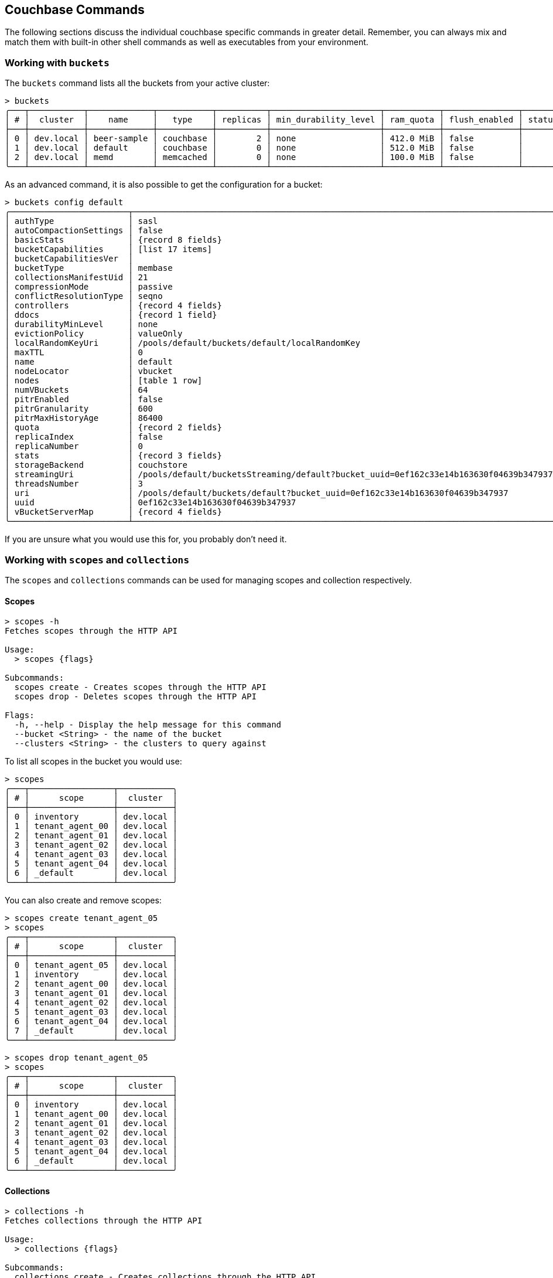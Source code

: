 == Couchbase Commands

The following sections discuss the individual couchbase specific commands in greater detail. Remember, you can always mix and match
them with built-in other shell commands as well as executables from your environment.

=== Working with `buckets`

The `buckets` command lists all the buckets from your active cluster:

[options="nowrap"]
```
> buckets
╭───┬───────────┬─────────────┬───────────┬──────────┬──────────────────────┬───────────┬───────────────┬────────┬───────╮
│ # │  cluster  │    name     │   type    │ replicas │ min_durability_level │ ram_quota │ flush_enabled │ status │ cloud │
├───┼───────────┼─────────────┼───────────┼──────────┼──────────────────────┼───────────┼───────────────┼────────┼───────┤
│ 0 │ dev.local │ beer-sample │ couchbase │        2 │ none                 │ 412.0 MiB │ false         │        │ false │
│ 1 │ dev.local │ default     │ couchbase │        0 │ none                 │ 512.0 MiB │ false         │        │ false │
│ 2 │ dev.local │ memd        │ memcached │        0 │ none                 │ 100.0 MiB │ false         │        │ false │
╰───┴───────────┴─────────────┴───────────┴──────────┴──────────────────────┴───────────┴───────────────┴────────┴───────╯
```

As an advanced command, it is also possible to get the configuration for a bucket:
[options="nowrap"]
```
> buckets config default
╭────────────────────────┬──────────────────────────────────────────────────────────────────────────────────────╮
│ authType               │ sasl                                                                                 │
│ autoCompactionSettings │ false                                                                                │
│ basicStats             │ {record 8 fields}                                                                    │
│ bucketCapabilities     │ [list 17 items]                                                                      │
│ bucketCapabilitiesVer  │                                                                                      │
│ bucketType             │ membase                                                                              │
│ collectionsManifestUid │ 21                                                                                   │
│ compressionMode        │ passive                                                                              │
│ conflictResolutionType │ seqno                                                                                │
│ controllers            │ {record 4 fields}                                                                    │
│ ddocs                  │ {record 1 field}                                                                     │
│ durabilityMinLevel     │ none                                                                                 │
│ evictionPolicy         │ valueOnly                                                                            │
│ localRandomKeyUri      │ /pools/default/buckets/default/localRandomKey                                        │
│ maxTTL                 │ 0                                                                                    │
│ name                   │ default                                                                              │
│ nodeLocator            │ vbucket                                                                              │
│ nodes                  │ [table 1 row]                                                                        │
│ numVBuckets            │ 64                                                                                   │
│ pitrEnabled            │ false                                                                                │
│ pitrGranularity        │ 600                                                                                  │
│ pitrMaxHistoryAge      │ 86400                                                                                │
│ quota                  │ {record 2 fields}                                                                    │
│ replicaIndex           │ false                                                                                │
│ replicaNumber          │ 0                                                                                    │
│ stats                  │ {record 3 fields}                                                                    │
│ storageBackend         │ couchstore                                                                           │
│ streamingUri           │ /pools/default/bucketsStreaming/default?bucket_uuid=0ef162c33e14b163630f04639b347937 │
│ threadsNumber          │ 3                                                                                    │
│ uri                    │ /pools/default/buckets/default?bucket_uuid=0ef162c33e14b163630f04639b347937          │
│ uuid                   │ 0ef162c33e14b163630f04639b347937                                                     │
│ vBucketServerMap       │ {record 4 fields}                                                                    │
╰────────────────────────┴──────────────────────────────────────────────────────────────────────────────────────╯
```

If you are unsure what you would use this for, you probably don't need it.

=== Working with `scopes` and `collections`

The `scopes` and `collections` commands can be used for managing scopes and collection respectively.

==== Scopes

```
> scopes -h
Fetches scopes through the HTTP API

Usage:
  > scopes {flags}

Subcommands:
  scopes create - Creates scopes through the HTTP API
  scopes drop - Deletes scopes through the HTTP API

Flags:
  -h, --help - Display the help message for this command
  --bucket <String> - the name of the bucket
  --clusters <String> - the clusters to query against
```

To list all scopes in the bucket you would use:

```
> scopes
╭───┬─────────────────┬───────────╮
│ # │      scope      │  cluster  │
├───┼─────────────────┼───────────┤
│ 0 │ inventory       │ dev.local │
│ 1 │ tenant_agent_00 │ dev.local │
│ 2 │ tenant_agent_01 │ dev.local │
│ 3 │ tenant_agent_02 │ dev.local │
│ 4 │ tenant_agent_03 │ dev.local │
│ 5 │ tenant_agent_04 │ dev.local │
│ 6 │ _default        │ dev.local │
╰───┴─────────────────┴───────────╯
```

You can also create and remove scopes:

```
> scopes create tenant_agent_05
> scopes
╭───┬─────────────────┬───────────╮
│ # │      scope      │  cluster  │
├───┼─────────────────┼───────────┤
│ 0 │ tenant_agent_05 │ dev.local │
│ 1 │ inventory       │ dev.local │
│ 2 │ tenant_agent_00 │ dev.local │
│ 3 │ tenant_agent_01 │ dev.local │
│ 4 │ tenant_agent_02 │ dev.local │
│ 5 │ tenant_agent_03 │ dev.local │
│ 6 │ tenant_agent_04 │ dev.local │
│ 7 │ _default        │ dev.local │
╰───┴─────────────────┴───────────╯
```

```
> scopes drop tenant_agent_05
> scopes
╭───┬─────────────────┬───────────╮
│ # │      scope      │  cluster  │
├───┼─────────────────┼───────────┤
│ 0 │ inventory       │ dev.local │
│ 1 │ tenant_agent_00 │ dev.local │
│ 2 │ tenant_agent_01 │ dev.local │
│ 3 │ tenant_agent_02 │ dev.local │
│ 4 │ tenant_agent_03 │ dev.local │
│ 5 │ tenant_agent_04 │ dev.local │
│ 6 │ _default        │ dev.local │
╰───┴─────────────────┴───────────╯
```

==== Collections

```
> collections -h
Fetches collections through the HTTP API

Usage:
  > collections {flags}

Subcommands:
  collections create - Creates collections through the HTTP API
  collections drop - Deletes collections through the HTTP API

Flags:
  -h, --help - Display the help message for this command
  --bucket <String> - the name of the bucket
  --scope <String> - the name of the scope
  --clusters <String> - the clusters to query against
```

To list all collection in the bucket you would use:

```
> collections
╭────┬─────────────────┬────────────┬────────────┬───────────╮
│  # │      scope      │ collection │ max_expiry │  cluster  │
├────┼─────────────────┼────────────┼────────────┼───────────┤
│  0 │ inventory       │ landmark   │       0sec │ dev.local │
│  1 │ inventory       │ hotel      │       0sec │ dev.local │
│  2 │ inventory       │ airport    │       0sec │ dev.local │
│  3 │ inventory       │ airline    │       0sec │ dev.local │
│  4 │ inventory       │ route      │       0sec │ dev.local │
│  5 │ tenant_agent_00 │ bookings   │       0sec │ dev.local │
│  6 │ tenant_agent_00 │ users      │       0sec │ dev.local │
│  7 │ tenant_agent_01 │ users      │       0sec │ dev.local │
│  8 │ tenant_agent_01 │ bookings   │       0sec │ dev.local │
│  9 │ tenant_agent_02 │ users      │       0sec │ dev.local │
│ 10 │ tenant_agent_02 │ bookings   │       0sec │ dev.local │
│ 11 │ tenant_agent_03 │ users      │       0sec │ dev.local │
│ 12 │ tenant_agent_03 │ bookings   │       0sec │ dev.local │
│ 13 │ tenant_agent_04 │ users      │       0sec │ dev.local │
│ 14 │ tenant_agent_04 │ bookings   │       0sec │ dev.local │
│ 15 │ _default        │ _default   │       0sec │ dev.local │
╰────┴─────────────────┴────────────┴────────────┴───────────╯
```

You can also create and remove collections:

```
> collections create staff --scope tenant_agent_00
> collections --scope tenant_agent_00
╭───┬─────────────────┬────────────┬────────────┬───────────╮
│ # │      scope      │ collection │ max_expiry │  cluster  │
├───┼─────────────────┼────────────┼────────────┼───────────┤
│ 0 │ tenant_agent_00 │ staff      │       0sec │ dev.local │
│ 1 │ tenant_agent_00 │ bookings   │       0sec │ dev.local │
│ 2 │ tenant_agent_00 │ users      │       0sec │ dev.local │
╰───┴─────────────────┴────────────┴────────────┴───────────╯
```

```
> collections drop staff --scope tenant_agent_00
> collections --scope tenant_agent_00
╭───┬─────────────────┬────────────┬────────────┬───────────╮
│ # │      scope      │ collection │ max_expiry │  cluster  │
├───┼─────────────────┼────────────┼────────────┼───────────┤
│ 0 │ tenant_agent_00 │ bookings   │       0sec │ dev.local │
│ 1 │ tenant_agent_00 │ users      │       0sec │ dev.local │
╰───┴─────────────────┴────────────┴────────────┴───────────╯
```

=== Listing `nodes`

The `nodes` command allows you to list all the nodes of the cluster you are currently connected to.

[options="nowrap"]
```
> nodes
╭───┬──────────────┬──────────────────────┬─────────┬──────────────────────────┬───────────────────────┬───────────────────────────┬──────────────┬─────────────┬─────────╮
│ # │   cluster    │       hostname       │ status  │         services         │        version        │            os             │ memory_total │ memory_free │ capella │
├───┼──────────────┼──────────────────────┼─────────┼──────────────────────────┼───────────────────────┼───────────────────────────┼──────────────┼─────────────┼─────────┤
│ 0 │ prod-us-west │ 192.168.107.128:8091 │ healthy │ search,indexing,kv,query │ 7.6.2-3505-enterprise │ aarch64-unknown-linux-gnu │   6201221120 │  2227081216 │ false   │
│ 1 │ prod-us-west │ 192.168.107.129:8091 │ healthy │ search,indexing,kv,query │ 7.6.2-3505-enterprise │ aarch64-unknown-linux-gnu │   6201221120 │  2204721152 │ false   │
│ 2 │ prod-us-west │ 192.168.107.130:8091 │ healthy │ search,indexing,kv,query │ 7.6.2-3505-enterprise │ aarch64-unknown-linux-gnu │   6201221120 │  2209816576 │ false   │
╰───┴──────────────┴──────────────────────┴─────────┴──────────────────────────┴───────────────────────┴───────────────────────────┴──────────────┴─────────────┴─────────╯
```

=== Reading and Writing `doc`uments

The fastest way to interact with documents is through the key value service (as long as you know the document ID).
All those commands are located as subcommands under the `doc` namespace.

==== Reading

You can retrieve a document with `doc get`:

```
> doc get airline_10
╭───┬────────────┬──────────────────────────────┬─────────────────────┬───────┬──────────────╮
│ # │     id     │           content            │         cas         │ error │   cluster    │
├───┼────────────┼──────────────────────────────┼─────────────────────┼───────┼──────────────┤
│ 0 │ airline_10 │ ╭──────────┬───────────────╮ │ 1712321628975398912 │       │ prod-us-west │
│   │            │ │ id       │ 10            │ │                     │       │              │
│   │            │ │ type     │ airline       │ │                     │       │              │
│   │            │ │ name     │ 40-Mile Air   │ │                     │       │              │
│   │            │ │ iata     │ Q5            │ │                     │       │              │
│   │            │ │ icao     │ MLA           │ │                     │       │              │
│   │            │ │ callsign │ MILE-AIR      │ │                     │       │              │
│   │            │ │ country  │ United States │ │                     │       │              │
│   │            │ ╰──────────┴───────────────╯ │                     │       │              │
╰───┴────────────┴──────────────────────────────┴─────────────────────┴───────┴──────────────╯
```

To distinguish the actual content from the metadata, the content is nested in the `content` field.
If you want to have everything at the toplevel, you can pipe to the `flatten` command:

[options="nowrap"]
```
> doc get airline_10 | flatten
╭───┬────────────┬────────────┬─────────┬─────────────┬──────┬──────┬──────────┬───────────────┬─────────────────────┬───────┬──────────────╮
│ # │     id     │ content_id │  type   │    name     │ iata │ icao │ callsign │    country    │         cas         │ error │   cluster    │
├───┼────────────┼────────────┼─────────┼─────────────┼──────┼──────┼──────────┼───────────────┼─────────────────────┼───────┼──────────────┤
│ 0 │ airline_10 │         10 │ airline │ 40-Mile Air │ Q5   │ MLA  │ MILE-AIR │ United States │ 1712321628975398912 │       │ prod-us-west │
╰───┴────────────┴────────────┴─────────┴─────────────┴──────┴──────┴──────────┴───────────────┴─────────────────────┴───────┴──────────────╯
```

If the document is not found, an empty result is returned.

To perform a bulk get operation, the incoming stream can be utilized.

```
> [airline_10 airline_10748 airline_137] | wrap id | doc get
╭───┬───────────────┬──────────────────────────────┬─────────────────────┬───────┬──────────────╮
│ # │      id       │           content            │         cas         │ error │   cluster    │
├───┼───────────────┼──────────────────────────────┼─────────────────────┼───────┼──────────────┤
│ 0 │ airline_10    │ ╭──────────┬───────────────╮ │ 1712321628975398912 │       │ prod-us-west │
│   │               │ │ id       │ 10            │ │                     │       │              │
│   │               │ │ type     │ airline       │ │                     │       │              │
│   │               │ │ name     │ 40-Mile Air   │ │                     │       │              │
│   │               │ │ iata     │ Q5            │ │                     │       │              │
│   │               │ │ icao     │ MLA           │ │                     │       │              │
│   │               │ │ callsign │ MILE-AIR      │ │                     │       │              │
│   │               │ │ country  │ United States │ │                     │       │              │
│   │               │ ╰──────────┴───────────────╯ │                     │       │              │
│ 1 │ airline_137   │ ╭──────────┬────────────╮    │ 1712321633323712512 │       │ prod-us-west │
│   │               │ │ id       │ 137        │    │                     │       │              │
│   │               │ │ type     │ airline    │    │                     │       │              │
│   │               │ │ name     │ Air France │    │                     │       │              │
│   │               │ │ iata     │ AF         │    │                     │       │              │
│   │               │ │ icao     │ AFR        │    │                     │       │              │
│   │               │ │ callsign │ AIRFRANS   │    │                     │       │              │
│   │               │ │ country  │ France     │    │                     │       │              │
│   │               │ ╰──────────┴────────────╯    │                     │       │              │
│ 2 │ airline_10748 │ ╭──────────┬───────────────╮ │ 1712321631323947008 │       │ prod-us-west │
│   │               │ │ id       │ 10748         │ │                     │       │              │
│   │               │ │ type     │ airline       │ │                     │       │              │
│   │               │ │ name     │ Locair        │ │                     │       │              │
│   │               │ │ iata     │ ZQ            │ │                     │       │              │
│   │               │ │ icao     │ LOC           │ │                     │       │              │
│   │               │ │ callsign │ LOCAIR        │ │                     │       │              │
│   │               │ │ country  │ United States │ │                     │       │              │
│   │               │ ╰──────────┴───────────────╯ │                     │       │              │
╰───┴───────────────┴──────────────────────────────┴─────────────────────┴───────┴──────────────╯
```

If `doc get` operates on an incoming stream it will extract the document id from the `id` column.
This behavior can be customized through the `--id-column` flag.

==== Mutating

Documents can be mutated with `doc insert`, `doc upsert` and `doc replace`.

All those three commands take similar arguments. If you only want to mutate a single document, passing in the ID and the content as arguments is the simplest way:

```
> doc upsert my-doc {"hello": "world"}
╭───┬───────────┬─────────┬────────┬──────────┬───────────╮
│ # │ processed │ success │ failed │ failures │  cluster  │
├───┼───────────┼─────────┼────────┼──────────┼───────────┤
│ 0 │         1 │       1 │      0 │          │ dev.local │
╰───┴───────────┴─────────┴────────┴──────────┴───────────╯
```

Multiple documents can be mutated through an input stream as well, defaulting to the `id` and `content` columns:

==== Removing

Documents can be removed with `doc remove`.

```
> doc remove airline_10
╭───┬───────────┬─────────┬────────┬──────────┬───────────╮
│ # │ processed │ success │ failed │ failures │  cluster  │
├───┼───────────┼─────────┼────────┼──────────┼───────────┤
│ 0 │         1 │       1 │      0 │          │ dev.local │
╰───┴───────────┴─────────┴────────┴──────────┴───────────╯
```

Similar to `doc get`, if you want to delete more than one document at the same time, provide a stream of ids with an `id` column:

```
> [airline_10 airline_10748 airline_137] | wrap id | doc remove
╭───┬───────────┬─────────┬────────┬───────────────┬───────────╮
│ # │ processed │ success │ failed │   failures    │  cluster  │
├───┼───────────┼─────────┼────────┼───────────────┼───────────┤
│ 0 │         3 │       2 │      1 │ Key not found │ dev.local │
╰───┴───────────┴─────────┴────────┴───────────────┴───────────╯
```

=== `subdoc get`
```
> subdoc get --help
Fetches the value of the provided path in the specified document through the data service

Usage:
  > subdoc get {flags} <path> (id)

Flags:
  -h, --help - Display the help message for this command
  --id-column <String> - the name of the id column if used with an input stream
  --bucket <String> - the name of the bucket
  --scope <String> - the name of the scope
  --collection <String> - the name of the collection
  --clusters <String> - the clusters which should be contacted
  --batch-size <Number> - the maximum number of items to batch send at a time
  -e, --halt-on-error - halt on any errors

Parameters:
  path <any>: the path(s) to be fetched from the documents
  id <string>: the document id (optional)
```

It can be used to retrieve a field from a single document:

```
👤 Administrator 🏠 cluster in 🗄 travel-sample._default._default
> subdoc get address landmark_10019
╭───┬────────────────┬─────────────────────────────┬─────────────────────┬───────┬─────────╮
│ # │       id       │           content           │         cas         │ error │ cluster │
├───┼────────────────┼─────────────────────────────┼─────────────────────┼───────┼─────────┤
│ 0 │ landmark_10019 │ Prince Arthur Road, ME4 4UG │ 1722410659053961216 │       │ local   │
╰───┴────────────────┴─────────────────────────────┴─────────────────────┴───────┴─────────╯
```

Or similarly to the `doc` commands a stream of ids can be provided:

```
👤 Administrator 🏠 cluster in 🗄 travel-sample._default._default
> [landmark_10019 landmark_10020] | subdoc get address
╭───┬────────────────┬─────────────────────────────┬─────────────────────┬───────┬─────────╮
│ # │       id       │           content           │         cas         │ error │ cluster │
├───┼────────────────┼─────────────────────────────┼─────────────────────┼───────┼─────────┤
│ 0 │ landmark_10019 │ Prince Arthur Road, ME4 4UG │ 1722410659053961216 │       │ local   │
│ 1 │ landmark_10020 │ 4 High Street, ME7 1BB      │ 1722410654151999488 │       │ local   │
╰───┴────────────────┴─────────────────────────────┴─────────────────────┴───────┴─────────╯
```

The path parameter can be a list, allowing retrieval of multiple fields in one or more docs:

```
👤 Administrator 🏠 cluster in 🗄 travel-sample._default._default
> [landmark_10019 landmark_10020] | subdoc get [name, address]
╭───┬────────────────┬───────────────────────────────────────────┬─────────────────────┬───────┬─────────╮
│ # │       id       │                  content                  │         cas         │ error │ cluster │
├───┼────────────────┼───────────────────────────────────────────┼─────────────────────┼───────┼─────────┤
│ 0 │ landmark_10019 │ ╭─────────┬─────────────────────────────╮ │ 1722410659053961216 │       │ local   │
│   │                │ │ name    │ Royal Engineers Museum      │ │                     │       │         │
│   │                │ │ address │ Prince Arthur Road, ME4 4UG │ │                     │       │         │
│   │                │ ╰─────────┴─────────────────────────────╯ │                     │       │         │
│ 1 │ landmark_10020 │ ╭─────────┬────────────────────────╮      │ 1722410654151999488 │       │ local   │
│   │                │ │ name    │ Hollywood Bowl         │      │                     │       │         │
│   │                │ │ address │ 4 High Street, ME7 1BB │      │                     │       │         │
│   │                │ ╰─────────┴────────────────────────╯      │                     │       │         │
╰───┴────────────────┴───────────────────────────────────────────┴─────────────────────┴───────┴─────────╯
```

=== `query` commands

```
> query --help
Performs a n1ql query

Usage:
  > query {flags} <statement>

Subcommands:
  query advise - Calls the query adviser and lists recommended indexes
  query indexes - Lists all query indexes
  query transactions - Performs a n1ql query as a part of a transaction

Flags:
  -h, --help - Display the help message for this command
  --clusters <String> - the clusters to query against
  --bucket <String> - the bucket to query against
  --scope <String> - the scope to query against
  --params <Any> - named or positional parameters for the query
  --with-meta - include toplevel metadata
  --disable-context - disable automatically detecting the query context based on the active bucket and scope

Parameters:
  statement <string>: the query statement
```

The query commands can be used to explore/create indexes and execute queries.

==== `query`

The plain `query` command takes a n1ql statement and executes it against the active cluster. For example the following
gets the IDs of the landmark docs where the country is France:

```
👤 Administrator 🏠 cluster in 🗄 travel-sample._default._default
> query "SELECT meta().id FROM `travel-sample`.inventory.landmark WHERE country = 'France'"
╭─────┬────────────────┬─────────╮
│   # │       id       │ cluster │
├─────┼────────────────┼─────────┤
│   0 │ landmark_10061 │ local   │
│ ... │       ...      │   ...   │
│ 387 │ landmark_9838  │ local   │
╰─────┴────────────────┴─────────╯
```

Named query parameters can be used by passing them in with the `--params` flag:

```
👤 Administrator 🏠 cluster in 🗄 travel-sample._default._default
> query "SELECT meta().id FROM `travel-sample`.inventory.landmark WHERE country = $country" --params {country: France}
╭─────┬────────────────┬─────────╮
│   # │       id       │ cluster │
├─────┼────────────────┼─────────┤
│   0 │ landmark_10061 │ local   │
│ ... │       ...      │   ...   │
│ 387 │ landmark_9838  │ local   │
╰─────┴────────────────┴─────────╯
```

Multiple named parameters can be used at once, note there is no need to seperate them with commas:

```
👤 Administrator 🏠 cluster in 🗄 travel-sample._default._default
> query "SELECT airline FROM `travel-sample`.inventory.route WHERE sourceairport = $aval AND distance > $dval" --params {aval: LAX dval: 13000}
╭───┬─────────┬─────────╮
│ # │ airline │ cluster │
├───┼─────────┼─────────┤
│ 0 │ B6      │ local   │
│ 1 │ EK      │ local   │
│ 2 │ SV      │ local   │
╰───┴─────────┴─────────╯
```

The wildcard character '%' can be used the same as inside of the query statement. The following finds any IDs
that match the regex 'hotel1002*'.

```
👤 Administrator 🏠 cluster in 🗄 travel-sample._default._default
> query "SELECT meta().id FROM `travel-sample`.inventory.hotel WHERE meta().id LIKE $pattern" --params {pattern: hotel_1002%}
╭───┬─────────────┬─────────╮
│ # │     id      │ cluster │
├───┼─────────────┼─────────┤
│ 0 │ hotel_10025 │ local   │
│ 1 │ hotel_10026 │ local   │
╰───┴─────────────┴─────────╯
```

==== `query advise`

```
> query advise --help
Calls the query adviser and lists recommended indexes

Usage:
  > query advise {flags} <statement>

Flags:
  -h, --help - Display the help message for this command
  --with-meta - Includes related metadata in the result
  --disable-context - disable automatically detecting the query context based on the active bucket and scope
  --clusters <String> - the clusters to query against

Parameters:
  statement <string>: the query statement
```

The query advise command can help you to learn about the indexes that your queries are using, and what indexes
you could create to make them faster. For example we can take the first query from the `query` examples:

[options="nowrap"]
```
> query advise "SELECT meta().id FROM `travel-sample`.inventory.landmark WHERE country = 'France'"
╭───┬───────────┬─────────────────────────────────────────────────────────────────────────────────────────────────────────────────────────────────────────────────────────────────────────────────────────────────────────────────────────────┬─────╮
│ # │ #operator │                                                                                                           advice                                                                                                            │ ... │
├───┼───────────┼─────────────────────────────────────────────────────────────────────────────────────────────────────────────────────────────────────────────────────────────────────────────────────────────────────────────────────────────┼─────┤
│ 0 │ Advise    │ ╭────────────┬────────────────────────────────────────────────────────────────────────────────────────────────────────────────────────────────────────────────────────────────────────────────────────────────────────────╮ │ ... │
│   │           │ │ #operator  │ IndexAdvice                                                                                                                                                                                                │ │     │
│   │           │ │            │ ╭─────────────────────┬──────────────────────────────────────────────────────────────────────────────────────────────────────────────────────────────────────────────────────────────────────────────────╮ │ │     │
│   │           │ │ adviseinfo │ │                     │ ╭───┬─────────────────────────────────────────────────────────────────────────────────────────────────────────┬────────────────╮                                                 │ │ │     │
│   │           │ │            │ │ current_indexes     │ │ # │                                             index_statement                                             │ keyspace_alias │                                                 │ │ │     │
│   │           │ │            │ │                     │ ├───┼─────────────────────────────────────────────────────────────────────────────────────────────────────────┼────────────────┤                                                 │ │ │     │
│   │           │ │            │ │                     │ │ 0 │ CREATE PRIMARY INDEX def_inventory_landmark_primary ON `default`:`travel-sample`.`inventory`.`landmark` │ landmark       │                                                 │ │ │     │
│   │           │ │            │ │                     │ ╰───┴─────────────────────────────────────────────────────────────────────────────────────────────────────────┴────────────────╯                                                 │ │ │     │
│   │           │ │            │ │                     │ ╭──────────────────┬───────────────────────────────────────────────────────────────────────────────────────────────────────────────────────────────────────────────────────────╮ │ │ │     │
│   │           │ │            │ │ recommended_indexes │ │                  │ ╭───┬─────────────────────────────────────────────────────────────────────────────────────────┬────────────────╮                                          │ │ │ │     │
│   │           │ │            │ │                     │ │ covering_indexes │ │ # │                                     index_statement                                     │ keyspace_alias │                                          │ │ │ │     │
│   │           │ │            │ │                     │ │                  │ ├───┼─────────────────────────────────────────────────────────────────────────────────────────┼────────────────┤                                          │ │ │ │     │
│   │           │ │            │ │                     │ │                  │ │ 0 │ CREATE INDEX adv_country ON `default`:`travel-sample`.`inventory`.`landmark`(`country`) │ landmark       │                                          │ │ │ │     │
│   │           │ │            │ │                     │ │                  │ ╰───┴─────────────────────────────────────────────────────────────────────────────────────────┴────────────────╯                                          │ │ │ │     │
│   │           │ │            │ │                     │ │                  │ ╭───┬─────────────────────────────────────────────────────────────────────────────────────────┬────────────────┬────────────────────────────────────────╮ │ │ │ │     │
│   │           │ │            │ │                     │ │ indexes          │ │ # │                                     index_statement                                     │ keyspace_alias │           recommending_rule            │ │ │ │ │     │
│   │           │ │            │ │                     │ │                  │ ├───┼─────────────────────────────────────────────────────────────────────────────────────────┼────────────────┼────────────────────────────────────────┤ │ │ │ │     │
│   │           │ │            │ │                     │ │                  │ │ 0 │ CREATE INDEX adv_country ON `default`:`travel-sample`.`inventory`.`landmark`(`country`) │ landmark       │ Index keys follow order of predicate   │ │ │ │ │     │
│   │           │ │            │ │                     │ │                  │ │   │                                                                                         │                │ types: 2. equality/null/missing.       │ │ │ │ │     │
│   │           │ │            │ │                     │ │                  │ ╰───┴─────────────────────────────────────────────────────────────────────────────────────────┴────────────────┴────────────────────────────────────────╯ │ │ │ │     │
│   │           │ │            │ │                     │ ╰──────────────────┴───────────────────────────────────────────────────────────────────────────────────────────────────────────────────────────────────────────────────────────╯ │ │ │     │
│   │           │ │            │ ╰─────────────────────┴──────────────────────────────────────────────────────────────────────────────────────────────────────────────────────────────────────────────────────────────────────────────────╯ │ │     │
│   │           │ ╰────────────┴────────────────────────────────────────────────────────────────────────────────────────────────────────────────────────────────────────────────────────────────────────────────────────────────────────────╯ │     │
╰───┴───────────┴─────────────────────────────────────────────────────────────────────────────────────────────────────────────────────────────────────────────────────────────────────────────────────────────────────────────────────────────┴─────╯
```

Here we can see that currently our statement uses the Primary index `def_inventory_landmark_primary` but it also
recommends a covering index that we can create. We can use the `query` command to create the new suggested index as follows:

```
query "CREATE INDEX adv_country ON `default`:`travel-sample`.`inventory`.`landmark`(`country`)"
```

==== `query indexes`
```
> query indexes --help
Lists all query indexes

Usage:
  > query indexes {flags}

Flags:
  -h, --help - Display the help message for this command
  --definitions - Whether to fetch the index definitions (changes the output format)
  --clusters <String> - the clusters to query against
  --with-meta - Includes related metadata in the result
  --disable-context - disable automatically detecting the query context based on the active bucket and scope
```

`query indexes` is very useful for managing and exploring indexes. If we had just created the recommended index at the
end of the `query advise` section, the nushell command `find` can be used in conjunction with `query indexes` to check
it was successfully created.

[options="nowrap"]
```
> query indexes | find adv_country
╭───┬───────────────┬───────────┬───────────────────┬──────────┬─────────────┬─────────┬───────────┬────────┬──────┬─────────╮
│ # │    bucket     │ condition │     index_key     │ keyspace │    name     │ primary │   scope   │ state  │ type │ cluster │
├───┼───────────────┼───────────┼───────────────────┼──────────┼─────────────┼─────────┼───────────┼────────┼──────┼─────────┤
│ 0 │ travel-sample │           │ ╭───┬───────────╮ │ landmark │ adv_country │ false   │ inventory │ online │ gsi  │ local   │
│   │               │           │ │ 0 │ `country` │ │          │             │         │           │        │      │         │
│   │               │           │ ╰───┴───────────╯ │          │             │         │           │        │      │         │
╰───┴───────────────┴───────────┴───────────────────┴──────────┴─────────────┴─────────┴───────────┴────────┴──────┴─────────╯
```

And if we want to check the definition this can be done using the `--definitions` flag:

[options="nowrap"]
```
> query indexes --definitions | find adv_country
╭───┬───────────────┬───────────┬────────────┬─────────────┬────────┬──────────────┬──────────┬─────────────────────────────────────────────────────────────────────────────────┬─────────╮
│ # │    bucket     │   scope   │ collection │    name     │ status │ storage_mode │ replicas │                                   definition                                    │ cluster │
├───┼───────────────┼───────────┼────────────┼─────────────┼────────┼──────────────┼──────────┼─────────────────────────────────────────────────────────────────────────────────┼─────────┤
│ 0 │ travel-sample │ inventory │ landmark   │ adv_country │ Ready  │ plasma       │        0 │ CREATE INDEX `adv_country` ON `travel-sample`.`inventory`.`landmark`(`country`) │ local   │
╰───┴───────────────┴───────────┴────────────┴─────────────┴────────┴──────────────┴──────────┴─────────────────────────────────────────────────────────────────────────────────┴─────────╯
```

=== `vector` commands

```
> vector --help
Commands that support and implement vector search

Usage:
  > vector

Subcommands:
  vector create-index - Creates a vector index
  vector enrich-doc - Enriches given JSON with embeddings of selected field
  vector enrich-text - Generates embeddings from text using the active llm
  vector search - Performs a vector search query

Flags:
  -h, --help - Display the help message for this command
```

The vector commands make it easy to explore the value that vector search can add to your data.

==== `vector search`

```
> vector search --help
Performs a vector search query

Usage:
  > vector search {flags} <index> <field> (vector)

Flags:
  -h, --help - Display the help message for this command
  --query <String> - the text to query for using a query string query
  --clusters <String> - the clusters which should be contacted
  --neighbors <Int> - number of neighbors returned by vector search (default = 3)
  --bucket <String> - the name of the bucket
  --scope <String> - the name of the scope

Parameters:
  index <string>: the index name
  field <string>: name of the vector field the index was built on
  vector <list<float>>: the vector used for searching (optional)
```

Performs a vector search against a named vector index.
Requires a vector to be used as the source of the search which can be supplied in a couple of formats.

For example imagine we have the following document stored in our cluster:

[options="nowrap"]
```
> doc get landmark_10019
╭───┬────────────────┬───────────────────────────────────────────────────────────────────────────────────────────────────────────────────────────────────────────────────────────────────────────────────────────────────────────────────┬─────╮
│ # │       id       │                                                                                                      content                                                                                                      │ ... │
├───┼────────────────┼───────────────────────────────────────────────────────────────────────────────────────────────────────────────────────────────────────────────────────────────────────────────────────────────────────────────────┼─────┤
│ 0 │ landmark_10019 │ ╭───────────────┬───────────────────────────────────────────────────────────────────────────────────────────────────────────────────────────────────────────────────────────────────────────────────────────────╮ │ ... │
│   │                │ │ title         │ Gillingham (Kent)                                                                                                                                                                             │ │     │
│   │                │ │ name          │ Royal Engineers Museum                                                                                                                                                                        │ │     │
│   │                │ │ alt           │                                                                                                                                                                                               │ │     │
│   │                │ │ address       │ Prince Arthur Road, ME4 4UG                                                                                                                                                                   │ │     │
│   │                │ │ directions    │                                                                                                                                                                                               │ │     │
│   │                │ │ phone         │ +44 1634 822839                                                                                                                                                                               │ │     │
│   │                │ │ tollfree      │                                                                                                                                                                                               │ │     │
│   │                │ │ email         │                                                                                                                                                                                               │ │     │
│   │                │ │ url           │ http://www.remuseum.org.uk                                                                                                                                                                    │ │     │
│   │                │ │ hours         │ Tues - Fri 9.00am to 5.00pm, Sat - Sun 11.30am - 5.00pm                                                                                                                                       │ │     │
│   │                │ │ image         │                                                                                                                                                                                               │ │     │
│   │                │ │ price         │                                                                                                                                                                                               │ │     │
│   │                │ │ content       │ Adult - £6.99 for an Adult ticket that allows you to come back for further visits within a year (children's and concessionary tickets also available). Museum on military engineering and the │ │     │
│   │                │ │               │  history of the British Empire. A quite extensive collection that takes about half a day to see. Of most interest to fans of British and military history or civil engineering. The outside   │ │     │
│   │                │ │               │ collection of tank mounted bridges etc can be seen for free. There is also an extensive series of themed special event weekends, admission to which is included in the cost of the annual     │ │     │
│   │                │ │               │ ticket.                                                                                                                                                                                       │ │     │
│   │                │ │               │ ╭──────────┬────────────────────╮                                                                                                                                                             │ │     │
│   │                │ │ geo           │ │ lat      │ 51.39              │                                                                                                                                                             │ │     │
│   │                │ │               │ │ lon      │ 0.54               │                                                                                                                                                             │ │     │
│   │                │ │               │ │ accuracy │ RANGE_INTERPOLATED │                                                                                                                                                             │ │     │
│   │                │ │               │ ╰──────────┴────────────────────╯                                                                                                                                                             │ │     │
│   │                │ │ activity      │ see                                                                                                                                                                                           │ │     │
│   │                │ │ type          │ landmark                                                                                                                                                                                      │ │     │
│   │                │ │ id            │ 10019                                                                                                                                                                                         │ │     │
│   │                │ │ country       │ United Kingdom                                                                                                                                                                                │ │     │
│   │                │ │ city          │ Gillingham                                                                                                                                                                                    │ │     │
│   │                │ │ state         │                                                                                                                                                                                               │ │     │
│   │                │ │               │ ╭──────┬───────╮                                                                                                                                                                              │ │     │
│   │                │ │ contentVector │ │    0 │  0.02 │                                                                                                                                                                              │ │     │
│   │                │ │               │ │  ... │   ... │                                                                                                                                                                              │ │     │
│   │                │ │               │ │ 1023 │ -0.00 │                                                                                                                                                                              │ │     │
│   │                │ │               │ ╰──────┴───────╯                                                                                                                                                                              │ │     │
│   │                │ ╰───────────────┴───────────────────────────────────────────────────────────────────────────────────────────────────────────────────────────────────────────────────────────────────────────────────────────────╯ │     │
╰───┴────────────────┴───────────────────────────────────────────────────────────────────────────────────────────────────────────────────────────────────────────────────────────────────────────────────────────────────────────────────┴─────╯
```

The field `contentVector` contains a vector of dimension 1024 that could be used as the input to a vector search.
Due to the format of the data returned by <<_reading, doc get>> we need to https://www.nushell.sh/commands/docs/flatten.html[flatten] to remove the nesting then https://www.nushell.sh/commands/docs/select.html[select] the `contentVector` field:

```
> doc get landmark_10019 | flatten | select contentVector
╭───┬──────────────────╮
│ # │  contentVector   │
├───┼──────────────────┤
│ 0 │ ╭──────┬───────╮ │
│   │ │    0 │  0.03 │ │
│   │ │ ...  │  ...  │ │
│   │ │ 1023 │ -0.00 │ │
│   │ ╰──────┴───────╯ │
╰───┴──────────────────╯
```

This can then be piped directly into `vector search`:

```
> doc get landmark_10019 | flatten | select contentVector | vector search landmark-content-index contentVector
╭───┬────────────────┬─────────────────────────────────────────┬─────────╮
│ # │       id       │                  score                  │ cluster │
├───┼────────────────┼─────────────────────────────────────────┼─────────┤
│ 0 │ landmark_10019 │ 340282350000000000000000000000000000000 │ local   │
│ 1 │ landmark_28965 │ 1.0286634                               │ local   │
│ 2 │ landmark_3547  │ 1.0150017                               │ local   │
╰───┴────────────────┴─────────────────────────────────────────┴─────────╯
```

We specify `contentVector` as the final positional parameter to `vector search` NOT because this is the name of the field that we got our vector from, but because this is name of the field on which the index was created.
See <<_vector_create_index,vector create-index>> for further explanation.

<<_subdoc_get, Subdoc get>> can also be used to fetch the source vector:

```
> subdoc get contentVector landmark_10019 | select content | vector search landmark-content-index contentVector
╭───┬────────────────┬─────────────────────────────────────────┬─────────╮
│ # │       id       │                  score                  │ cluster │
├───┼────────────────┼─────────────────────────────────────────┼─────────┤
│ 0 │ landmark_10019 │ 340282350000000000000000000000000000000 │ local   │
│ 1 │ landmark_28965 │ 1.0286634                               │ local   │
│ 2 │ landmark_3547  │ 1.0150017                               │ local   │
╰───┴────────────────┴─────────────────────────────────────────┴─────────╯
```

Here we don't need to flatten and specify the field since the content of the `sub doc` output already only holds the `contentVector` field.

Another format that is accepted is the output of  <<_vector_enrich_text,vector enrich-text>> :

```
> vector enrich-text "some string" --dimension 1024 | vector search landmark-content-index contentVector
Embedding batch 1/1
╭───┬────────────────┬────────────┬─────────╮
│ # │       id       │   score    │ cluster │
├───┼────────────────┼────────────┼─────────┤
│ 0 │ landmark_21681 │ 0.70561004 │ local   │
│ 1 │ landmark_20732 │ 0.7003826  │ local   │
│ 2 │ landmark_21682 │ 0.6987926  │ local   │
╰───┴────────────────┴────────────┴─────────╯
```

Note the `--dimension` flag used here, the vector provided as the source of the search must match the dimension of the vectors on which the index was <<_vector_create_index,created>> else you will get no results.

Finally if you just have a plain vector that is a list of floats this can be passed in as a final positional parameter:

```
> let vector = [0.1 0.2 0.3 0.4]
> vector search vector-index fieldName $vector
```

The vector here only has a dimension of 4 which is unrealistically low, but it is used for illustrative purposes.

The output of the search is a table containing the IDs of the `n` (specified by the `--neighbours` flag) documents with the most similar vector in the field named.
The similarity of vectors is calculated using the metric specified on <<_vector_create_index,index creation>>.

To see the contents of the documents identified in the table simply pipe the output of vector search into a <<_reading,doc get>> command.
If only interested in a particular field then the <<_subdoc_get,subdoc get>> command will also work in the same way:

```
👤 Administrator 🏠 local in ☁️ default._default._default
> vector search landmark-content-index contentVector $vector | subdoc get address
╭───┬────────────────┬───────────────────────────────────────┬─────────────────────┬───────┬─────────╮
│ # │       id       │                content                │         cas         │ error │ cluster │
├───┼────────────────┼───────────────────────────────────────┼─────────────────────┼───────┼─────────┤
│ 0 │ landmark_11956 │ Hornchurch Road, Hornchurch, RM11 1JU │ 1722871671832641536 │       │ local   │
│ 1 │ landmark_25284 │ 4040 Twiggs St                        │ 1722871685304025088 │       │ local   │
│ 2 │ landmark_7744  │ Grandstand Road                       │ 1722871709487202304 │       │ local   │
╰───┴────────────────┴───────────────────────────────────────┴─────────────────────┴───────┴─────────╯
```

The environment is important when using the `vector search` command as the fully qualified index name is constructed from the active bucket and scope.
The above command will be trying to use the index `default._default.landmark-content-index`.
If the index was created against a different bucket/scope then you will get an index not found error.

[options="nowrap"]
```
👤 Charlie 🏠 local in 🗄 travel-sample.inventory._default
> vector search landmark-content-index contentVector $vector
Error:   × Unexpected status code
   ╭─[entry #4:1:1]
 1 │ vector search landmark-content-index contentVector $vector
   · ──────┬──────
   ·       ╰──
   ╰────
  help: Unexpected status code: 400, body: {"error":"rest_auth: preparePerms, err: index not found","request":{"ctl":{"timeout":75000},"knn":[{"field":"contentVector","k":3,"vector":
  ...
```

If you want to use an index that was created against a different bucket/scope to those that are active, this can be done with the `--bucket` and `--scope` flags.

```
👤 Charlie 🏠 local in 🗄 travel-sample.inventory._default
> vector search landmark-content-index contentVector $vector --bucket default --scope _default
╭───┬────────────────┬─────────────────────────────────────────┬─────────╮
│ # │       id       │                  score                  │ cluster │
├───┼────────────────┼─────────────────────────────────────────┼─────────┤
│ 0 │ landmark_10019 │ 340282350000000000000000000000000000000 │ local   │
│ 1 │ landmark_16379 │ 1.0082568                               │ local   │
│ 2 │ landmark_33857 │ 0.9897698                               │ local   │
╰───┴────────────────┴─────────────────────────────────────────┴─────────╯
```

==== `vector create-index`

```
> vector create-index --help
Creates a vector index

Usage:
  > vector create-index {flags} <name> <field> <dimension>

Flags:
  -h, --help - Display the help message for this command
  --similarity-metric <String> - metric used to calculate vector similarity - defaults to l2_norm
  --clusters <String> - the clusters which should be contacted
  --bucket <String> - the name of the bucket
  --scope <String> - the name of the scope
  --collection <String> - the name of the collection

Parameters:
  name <string>: the index name
  field <string>: name of the vector field to build the index on
  dimension <int>: the dimension of the vectors the index will be built on
```

Creates a vector index against the active bucket/scope or the bucket/scope specified with the corresponding flags.
For example the following will create an index over documents in the bucket `default` and the scope `_default`:

```
👤 Administrator 🏠 remote in ☁️ default._default._default
> vector create-index new-vector-index fieldName 1024
```

Any documents located elsewhere will not be indexed, and a vector search performed with this index will not find them.
If the documents to be indexed were stored elsewhere then the environment would need to be changed with `cb-env bucket/scope` or the bucket and scope could be passed in with the appropriate flags.

The field parameter is the name of the field in the documents that contains the vector, and the dimension (length of the vector) parameter must match that of the vectors contained in the named field.
Imagine there are documents with the following structure in the bucket `users` and scope `embeddedUsers`:

```
{
    "name": "my-name",
    "e-mail": "shell-user@couchbase.com",
    "description": "A rich textual description of the user.",
    "descriptionEmbedding": [0.0178287, 0.123098, -0.0189239, 1.109238],
}
```

In this example the descriptionEmbedding is the result of using a large language model to generate an embedding from the description field.
The dimension of the vector (4) is unrealistically low but it's been chosen for illustrative purposes.
To create an index over such documents in order to find users with similar descriptions the command would be:

```
👤 Administrator 🏠 remote in ☁️ users.embeddedUsers._default
> vector create-index user-description-index descriptionEmbedding 4

or

👤 Administrator 🏠 remote in ☁️ default._default._default
> vector create-index user-description-index descriptionEmbedding 4 --bucket users --scope embeddedUsers
```

In the first example the create command is run from within the bucket and scope that the documents are stored in.
Whereas in the latter the environment values need to be overwritten with the `--bucket` and `--scope` flags to correctly create the index.

==== `vector enrich-doc`

```
> vector enrich-doc --help
Enriches given JSON with embeddings of selected field

Usage:
  > vector enrich-doc {flags} <field>

Flags:
  -h, --help - Display the help message for this command
  --model <String> - the model to generate the embeddings with
  --dimension <Int> - dimension of the resulting embeddings
  --maxTokens <Int> - the token per minute limit for the provider/model
  --id-column <String> - the name of the id column if used with an input stream
  --vectorField <String> - the name of the field into which the embedding is written

Parameters:
  field <string>: the field from which the vector is generated
```

This command "enriches" an existing json document by generating an embedding using the <<_cb_env_llm,active llm>> from a named field and storing it in a new field in the same document.

For example take one of the documents from the travel sample data set:

[options="nowrap"]
```
> doc get landmark_10019
╭───┬────────────────┬────────────────────────────────────────────────────────────────────────────────────────────────────────────────────────────────────────────────────────────────────────────────────────────────────────────────────────┬─────╮
│ # │       id       │                                                                                                        content                                                                                                         │ ... │
├───┼────────────────┼────────────────────────────────────────────────────────────────────────────────────────────────────────────────────────────────────────────────────────────────────────────────────────────────────────────────────────┼─────┤
│ 0 │ landmark_10019 │ ╭────────────┬───────────────────────────────────────────────────────────────────────────────────────────────────────────────────────────────────────────────────────────────────────────────────────────────────────╮ │ ... │
│   │                │ │ title      │ Gillingham (Kent)                                                                                                                                                                                     │ │     │
│   │                │ │ name       │ Royal Engineers Museum                                                                                                                                                                                │ │     │
│   │                │ │ alt        │                                                                                                                                                                                                       │ │     │
│   │                │ │ address    │ Prince Arthur Road, ME4 4UG                                                                                                                                                                           │ │     │
│   │                │ │ directions │                                                                                                                                                                                                       │ │     │
│   │                │ │ phone      │ +44 1634 822839                                                                                                                                                                                       │ │     │
│   │                │ │ tollfree   │                                                                                                                                                                                                       │ │     │
│   │                │ │ email      │                                                                                                                                                                                                       │ │     │
│   │                │ │ url        │ http://www.remuseum.org.uk                                                                                                                                                                            │ │     │
│   │                │ │ hours      │ Tues - Fri 9.00am to 5.00pm, Sat - Sun 11.30am - 5.00pm                                                                                                                                               │ │     │
│   │                │ │ image      │                                                                                                                                                                                                       │ │     │
│   │                │ │ price      │                                                                                                                                                                                                       │ │     │
│   │                │ │ content    │ Adult - £6.99 for an Adult ticket that allows you to come back for further visits within a year (children's and concessionary tickets also available). Museum on military engineering and the history │ │     │
│   │                │ │            │  of the British Empire. A quite extensive collection that takes about half a day to see. Of most interest to fans of British and military history or civil engineering. The outside collection of     │ │     │
│   │                │ │            │ tank mounted bridges etc can be seen for free. There is also an extensive series of themed special event weekends, admission to which is included in the cost of the annual ticket.                   │ │     │
│   │                │ │            │ ╭──────────┬────────────────────╮                                                                                                                                                                     │ │     │
│   │                │ │ geo        │ │ lat      │ 51.39              │                                                                                                                                                                     │ │     │
│   │                │ │            │ │ lon      │ 0.54               │                                                                                                                                                                     │ │     │
│   │                │ │            │ │ accuracy │ RANGE_INTERPOLATED │                                                                                                                                                                     │ │     │
│   │                │ │            │ ╰──────────┴────────────────────╯                                                                                                                                                                     │ │     │
│   │                │ │ activity   │ see                                                                                                                                                                                                   │ │     │
│   │                │ │ type       │ landmark                                                                                                                                                                                              │ │     │
│   │                │ │ id         │ 10019                                                                                                                                                                                                 │ │     │
│   │                │ │ country    │ United Kingdom                                                                                                                                                                                        │ │     │
│   │                │ │ city       │ Gillingham                                                                                                                                                                                            │ │     │
│   │                │ │ state      │                                                                                                                                                                                                       │ │     │
│   │                │ ╰────────────┴───────────────────────────────────────────────────────────────────────────────────────────────────────────────────────────────────────────────────────────────────────────────────────────────────────╯ │     │
╰───┴────────────────┴────────────────────────────────────────────────────────────────────────────────────────────────────────────────────────────────────────────────────────────────────────────────────────────────────────────────────────┴─────╯
```

We can use the content field to generate an embedding, and the result will be a new document that is the same as the original, with a new field containing the vector that is the result of the embedding:

[options="nowrap"]
```
> doc get landmark_10019 | vector enrich-doc content
Embedding batch 1/1
╭───┬────────────────┬─────────────────────────────────────────────────────────────────────────────────────────────────────────────────────────────────────────────────────────────────────────────────────────────────────────────────────────╮
│ # │       id       │                                                                                                         content                                                                                                         │
├───┼────────────────┼─────────────────────────────────────────────────────────────────────────────────────────────────────────────────────────────────────────────────────────────────────────────────────────────────────────────────────────┤
│ 0 │ landmark_10019 │ ╭───────────────┬─────────────────────────────────────────────────────────────────────────────────────────────────────────────────────────────────────────────────────────────────────────────────────────────────────╮ │
│   │                │ │ title         │ Gillingham (Kent)                                                                                                                                                                                   │ │
│   │                │ │ name          │ Royal Engineers Museum                                                                                                                                                                              │ │
│   │                │ │ alt           │                                                                                                                                                                                                     │ │
│   │                │ │ address       │ Prince Arthur Road, ME4 4UG                                                                                                                                                                         │ │
│   │                │ │ directions    │                                                                                                                                                                                                     │ │
│   │                │ │ phone         │ +44 1634 822839                                                                                                                                                                                     │ │
│   │                │ │ tollfree      │                                                                                                                                                                                                     │ │
│   │                │ │ email         │                                                                                                                                                                                                     │ │
│   │                │ │ url           │ http://www.remuseum.org.uk                                                                                                                                                                          │ │
│   │                │ │ hours         │ Tues - Fri 9.00am to 5.00pm, Sat - Sun 11.30am - 5.00pm                                                                                                                                             │ │
│   │                │ │ image         │                                                                                                                                                                                                     │ │
│   │                │ │ price         │                                                                                                                                                                                                     │ │
│   │                │ │ content       │ Adult - £6.99 for an Adult ticket that allows you to come back for further visits within a year (children's and concessionary tickets also available). Museum on military engineering and the       │ │
│   │                │ │               │ history of the British Empire. A quite extensive collection that takes about half a day to see. Of most interest to fans of British and military history or civil engineering. The outside          │ │
│   │                │ │               │ collection of tank mounted bridges etc can be seen for free. There is also an extensive series of themed special event weekends, admission to which is included in the cost of the annual ticket.   │ │
│   │                │ │               │ ╭──────────┬────────────────────╮                                                                                                                                                                   │ │
│   │                │ │ geo           │ │ lat      │ 51.39              │                                                                                                                                                                   │ │
│   │                │ │               │ │ lon      │ 0.54               │                                                                                                                                                                   │ │
│   │                │ │               │ │ accuracy │ RANGE_INTERPOLATED │                                                                                                                                                                   │ │
│   │                │ │               │ ╰──────────┴────────────────────╯                                                                                                                                                                   │ │
│   │                │ │ activity      │ see                                                                                                                                                                                                 │ │
│   │                │ │ type          │ landmark                                                                                                                                                                                            │ │
│   │                │ │ id            │ 10019                                                                                                                                                                                               │ │
│   │                │ │ country       │ United Kingdom                                                                                                                                                                                      │ │
│   │                │ │ city          │ Gillingham                                                                                                                                                                                          │ │
│   │                │ │ state         │                                                                                                                                                                                                     │ │
│   │                │ │               │ ╭──────┬───────╮                                                                                                                                                                                    │ │
│   │                │ │ contentVector │ │    0 │  0.02 │                                                                                                                                                                                    │ │
│   │                │ │               │ │  ... │   ... │                                                                                                                                                                                    │ │
│   │                │ │               │ │ 1535 │ -0.01 │                                                                                                                                                                                    │ │
│   │                │ │               │ ╰──────┴───────╯                                                                                                                                                                                    │ │
│   │                │ ╰───────────────┴─────────────────────────────────────────────────────────────────────────────────────────────────────────────────────────────────────────────────────────────────────────────────────────────────────╯ │
╰───┴────────────────┴─────────────────────────────────────────────────────────────────────────────────────────────────────────────────────────────────────────────────────────────────────────────────────────────────────────────────────────╯
```

The resulting document is the same as the original, but with a new field `contentVector` which contains the result of embedding the content field with the <<_cb_env_llm,active llm>>.
The name of the field that the embedding will be written to will default to the name of the original field with "Vector" appended.
This default behaviour can be overwritten with the `vectorField` flag.
The resulting document is formatted with an id and content column which allows it to be piped into a `doc upsert` command to store it in the connected couchbase cluster.

```
> doc get landmark_10019 | vector enrich-doc content | doc upsert
Embedding batch 1/1
╭───┬───────────┬─────────┬────────┬──────────┬─────────╮
│ # │ processed │ success │ failed │ failures │ cluster │
├───┼───────────┼─────────┼────────┼──────────┼─────────┤
│ 0 │         1 │       1 │      0 │          │ local   │
╰───┴───────────┴─────────┴────────┴──────────┴─────────╯
```

`vector enrich-doc` can enrich more than one document at a time.
To repeat what we have done above on all the landmark documents we can get all the docs using a query and pipe the result directly into the `enrich-doc` command:

```
> query "SELECT meta().id, * FROM `travel-sample` WHERE type = 'landmark'" | vector enrich-doc content
```

When using the result of a query as the input to `enrich-doc` you need to query for the document id as well as the contents, hence "SELECT meta().id, *".
This allows the new document output by the command to have the same id as the original.
If there is another field in the doc that you want to use as the id in the resulting documents then just select this and specify the field with the `--id-column` flag.
For example to use the "name" field as the id of the resulting documents do:

```
> query "SELECT name, * FROM `travel-sample` WHERE type = 'landmark'" | vector enrich-doc content --id-column name
```

==== `vector enrich-text`

```
> vector enrich-text --help
Generates embeddings from text using the active llm

Usage:
  > vector enrich-text {flags} (text)

Flags:
  -h, --help - Display the help message for this command
  --model <String> - the model to generate the embeddings with
  --chunk <Int> - length of the data chunks to embed (default 1024)
  --dimension <Int> - dimension of the resulting embeddings
  --maxTokens <Int> - the token per minute limit for the provider/model

Parameters:
  text <string>: the text to be embedded (optional)
```

This command generates and embedding from the input using the <<_cb_env_llm,active_llm>> text and outputs a json document containing the source text and the embedding.

It can be used directly on strings, which can be passed in as a positional parameter:

```
> vector enrich-text "some string" --dimension 5
Embedding batch 1/1
╭───┬───────────────┬────────────────────────────╮
│ # │      id       │          content           │
├───┼───────────────┼────────────────────────────┤
│ 0 │ vector-c9e02c │ ╭────────┬───────────────╮ │
│   │               │ │ text   │ some string   │ │
│   │               │ │        │ ╭───┬───────╮ │ │
│   │               │ │ vector │ │ 0 │  0.31 │ │ │
│   │               │ │        │ │ 1 │ -0.61 │ │ │
│   │               │ │        │ │ 2 │ -0.21 │ │ │
│   │               │ │        │ │ 3 │ -0.59 │ │ │
│   │               │ │        │ │ 4 │ -0.38 │ │ │
│   │               │ │        │ ╰───┴───────╯ │ │
│   │               │ ╰────────┴───────────────╯ │
╰───┴───────────────┴────────────────────────────╯
```

Or piped directly in:

```
> "some string" | vector enrich-text --dimension 5
Embedding batch 1/1
╭───┬───────────────┬────────────────────────────╮
│ # │      id       │          content           │
├───┼───────────────┼────────────────────────────┤
│ 0 │ vector-a269a7 │ ╭────────┬───────────────╮ │
│   │               │ │ text   │ some string   │ │
│   │               │ │        │ ╭───┬───────╮ │ │
│   │               │ │ vector │ │ 0 │  0.31 │ │ │
│   │               │ │        │ │ 1 │ -0.61 │ │ │
│   │               │ │        │ │ 2 │ -0.21 │ │ │
│   │               │ │        │ │ 3 │ -0.59 │ │ │
│   │               │ │        │ │ 4 │ -0.38 │ │ │
│   │               │ │        │ ╰───┴───────╯ │ │
│   │               │ ╰────────┴───────────────╯ │
╰───┴───────────────┴────────────────────────────╯
```

Note that the dimension used here (5) is unrealistically low, but has just been chosen for illustrative purposes.

The output is in a format that means it can be piped directly into a `doc upsert` command to upsert it into the cluster:

```
> "some string" | vector enrich-text --dimension 5 | doc upsert
Embedding batch 1/1
╭───┬───────────┬─────────┬────────┬──────────┬─────────╮
│ # │ processed │ success │ failed │ failures │ cluster │
├───┼───────────┼─────────┼────────┼──────────┼─────────┤
│ 0 │         1 │       1 │      0 │          │ local   │
╰───┴───────────┴─────────┴────────┴──────────┴─────────╯
```

Or the output can be piped directly into `vector search` to find indexed docs with a similar vector.
This makes `vector enrich-text` a very easy way to experiment with similarity search using strings.
See <<_vector_search,vector search>> for an example of this.

`vector enrich-text` can also be used on larger chunks of text to produce multiple `vector docs` at once.
For example say you have a text file called `some-text.txt`:

```
> open some-text.txt | vector enrich-text | doc upsert
Embedding batch 1/1
╭───┬───────────┬─────────┬────────┬──────────┬─────────╮
│ # │ processed │ success │ failed │ failures │ cluster │
├───┼───────────┼─────────┼────────┼──────────┼─────────┤
│ 0 │        92 │      92 │      0 │          │ local   │
╰───┴───────────┴─────────┴────────┴──────────┴─────────╯
```

When used on larger amounts of text `vector enrich-text` will split it into chunks of length 1024 by default, the length of the chunks can be changed with the `--chunks` flag.
In this example the contents of `some-text.txt` was split into 92 chunks, resulting in 92 `vector docs` that were then upserted into the connected cluster.

Finally if you have a set of files within a directory that you want to generate `vector docs` from then you can list the files in the current directory with `ls` and pipe this list into `vector enrich-text`:

```
> ls | vector enrich-text | doc upsert
Embedding batch 1/1
╭───┬───────────┬─────────┬────────┬──────────┬─────────╮
│ # │ processed │ success │ failed │ failures │ cluster │
├───┼───────────┼─────────┼────────┼──────────┼─────────┤
│ 0 │       278 │     278 │      0 │          │ local   │
╰───┴───────────┴─────────┴────────┴──────────┴─────────╯
```

Here `vector enrich-text` will read each file, chunk the contents, retrieve the embeddings then generate the `vector docs`.

=== `ask`

```
> ask --help
Asks a connected LLM a question, optionally enhanced with context

Usage:
  > ask {flags} <question> (context)

Flags:
  -h, --help - Display the help message for this command
  --model <String> - the chat model to ask the question

Parameters:
  question <string>: the question to be asked
  context <any>: table of strings used as context for the question (optional)
```

`ask` can be used to ask a question of the <<_cb_env_llm,active large language model>>.
It can be used to answer a standalone question:

```
> ask "What is my favourite color"
I'm sorry, but as an assistant, I don't have access to personal information about you, such as your favorite color. If you'd like to share it with me, I'd be happy to remember it for future reference!
```

Or context can be provided for the question as a list of strings.
Either as a positional parameter:

```
> ask "What is my favourite color" ["My favourite color is blue"]
Your favourite color is blue.
```

This context can also be piped into the command which allows us to ask questions about docs in our database:

```
👤 Charlie 🏠 local in 🗄 travel-sample._default._default
> subdoc get content landmark_10019 | select content | ask "How much does it cost to go here?"
The admission price for an adult ticket is £6.99, which allows you to come back for further visits within a year. There are also tickets available for children and concessionary rates. Additionally, there is a collection of tank-mounted bridges and other outside attractions that can be seen for free. Special event weekends are included in the cost of the annual ticket.
```

Since the context can be a list we can also use `ask` to summarize the results from various documents:

```
👤 Charlie 🏠 local in 🗄 travel-sample._default._default
> [landmark_10019 landmark_10020] | subdoc get content | select content | ask "what activities can I do at these places?"
At the museum on military engineering and the history of the British Empire, you can explore various exhibits related to British and military history, as well as civil engineering. Activities may include:

1. Viewing exhibits on military equipment, vehicles, weapons, and uniforms.
2. Learning about the history of the British Empire and its impact on world events.
3. Participating in guided tours to gain more in-depth knowledge.
4. Attending special event weekends with themed activities and demonstrations.
5. Exploring the outside collection of tank-mounted bridges and other military hardware.

At the new restaurant, you can enjoy the following activities:

1. Dining on a menu that features burgers and ribs.
2. Appreciating the Hollywood-style decor and ambiance.
3. Socializing with friends or family in a lively atmosphere.
4. Trying out new dishes or drinks from the restaurant's menu.
5. Relaxing and unwinding in a cozy setting after a day of exploring or sightseeing.
```

The answering of questions with supplied context can be used to easily implement <<_rag_recipe,simple RAG>>.

=== `version`

The `version` command lists the version of the couchbase shell.

```
> version
╭─────────┬────────╮
│ version │ 0.92.0 │
╰─────────┴────────╯
```
